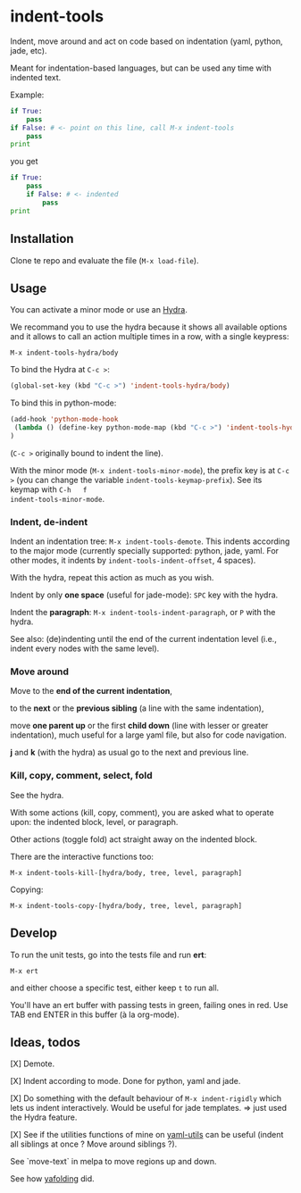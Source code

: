 * indent-tools

Indent,  move around  and  act  on code  based  on indentation  (yaml,
python, jade, etc).

Meant for indentation-based  languages, but can be used  any time with
indented text.

Example:

#+BEGIN_SRC python
if True:
    pass
if False: # <- point on this line, call M-x indent-tools
    pass
print
#+END_SRC
you get
#+BEGIN_SRC python
if True:
    pass
    if False: # <- indented
        pass
print
#+END_SRC

** Installation

Clone te repo and evaluate the file (=M-x load-file=).

** Usage

You can activate a minor mode or use an [[https://github.com/abo-abo/hydra/][Hydra]].

We  recommand you  to use  the hydra  because it  shows all  available
options and it allows to call an  action multiple times in a row, with
a single keypress:
: M-x indent-tools-hydra/body

To bind the Hydra at =C-c >=:
#+BEGIN_SRC emacs-lisp
(global-set-key (kbd "C-c >") 'indent-tools-hydra/body)
#+END_SRC

To bind this in python-mode:
#+BEGIN_SRC emacs-lisp
(add-hook 'python-mode-hook
 (lambda () (define-key python-mode-map (kbd "C-c >") 'indent-tools-hydra/body))
)
#+END_SRC
(=C-c >= originally bound to indent the line).

With the minor mode (=M-x indent-tools-minor-mode=), the prefix key is
at     =C-c      >=     (you      can     change      the     variable
=indent-tools-keymap-prefix=).   See   its    keymap   with   =C-h   f
indent-tools-minor-mode=.

*** Indent, de-indent

Indent an  indentation tree: =M-x indent-tools-demote=.   This indents
according to  the major  mode (currently specially  supported: python,
jade,     yaml.     For     other     modes,     it     indents     by
=indent-tools-indent-offset=, 4 spaces).

With the hydra, repeat this action as much as you wish.

Indent by only *one space* (useful for jade-mode): =SPC= key with the hydra.

Indent  the *paragraph*:  =M-x indent-tools-indent-paragraph=,  or =P=
with the hydra.

See also: (de)indenting until the end of the current indentation level
(i.e., indent every nodes with the same level).

*** Move around

 Move to the *end of the current indentation*,

 to the *next* or the *previous sibling* (a line with the same indentation),

 move  *one parent  up* or  the  first *child  down* (line  with lesser  or
 greater indentation), much useful for a  large yaml file, but also for
 code navigation.

 *j* and *k* (with the hydra) as usual go to the next and previous line.

*** Kill, copy, comment, select, fold

See the  hydra.

With some actions (kill, copy, comment), you are asked what to operate
upon: the indented block, level, or paragraph.

Other actions (toggle fold) act straight away on the indented block.

There are the interactive functions too:

 : M-x indent-tools-kill-[hydra/body, tree, level, paragraph]

 Copying:

 : M-x indent-tools-copy-[hydra/body, tree, level, paragraph]

** Develop

To run the unit tests, go into the tests file and run *ert*:
: M-x ert
and either choose a specific test, either keep =t= to run all.

You'll have an ert buffer with passing tests in green, failing ones in
red. Use TAB end ENTER in this buffer (à la org-mode).

** Ideas, todos

[X] Demote.

[X] Indent according to mode. Done for python, yaml and jade.

[X] Do something with the default  behaviour of =M-x indent-rigidly= which
lets us indent  interactively. Would be useful for  jade templates. =>
just used the Hydra feature.

[X] See if  the utilities functions  of mine  on [[https://gitlab.com/emacs-stuff/my-elisp/blob/master/yaml-utils.el][yaml-utils]] can  be useful
(indent all siblings at once ? Move around siblings ?).

See `move-text` in melpa to move regions up and down.

See how [[https://github.com/zenozeng/yafolding.el/blob/master/yafolding.el][yafolding]] did.
